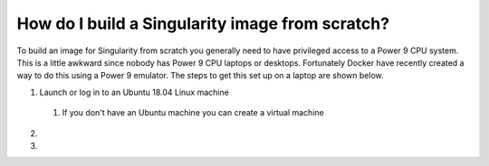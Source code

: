 How do I build a Singularity image from scratch?
================================================

To build an image for Singularity from scratch you generally need to have privileged access to a Power 9 CPU system. This
is a little awkward since nobody has Power 9 CPU laptops or desktops. Fortunately Docker have recently created a way to do this using
a Power 9 emulator. The steps to get this set up on a laptop are shown below.

#. Launch or log in to an Ubuntu 18.04 Linux machine

  #. If you don't have an Ubuntu machine you can create a virtual machine

2.

3.
